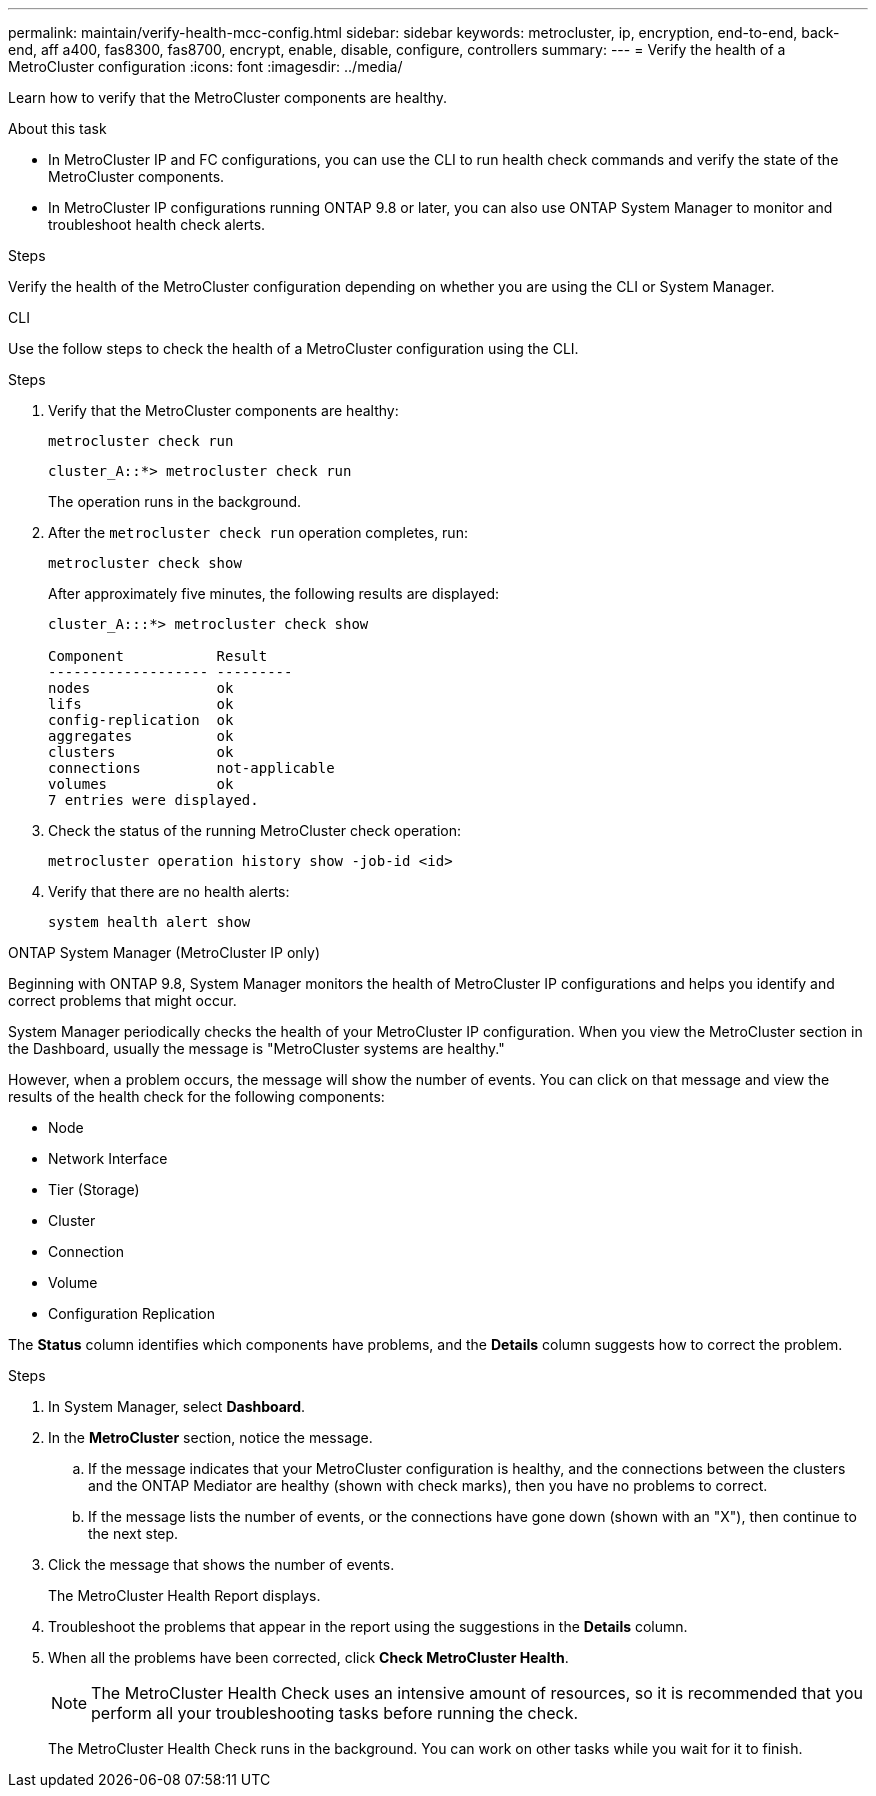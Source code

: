 ---
permalink: maintain/verify-health-mcc-config.html
sidebar: sidebar
keywords: metrocluster, ip, encryption, end-to-end, back-end, aff a400, fas8300, fas8700, encrypt, enable, disable, configure, controllers
summary: 
---
= Verify the health of a MetroCluster configuration
:icons: font
:imagesdir: ../media/

[.lead]
Learn how to verify that the MetroCluster components are healthy. 

.About this task 

* In MetroCluster IP and FC configurations, you can use the CLI to run health check commands and verify the state of the MetroCluster components. 
* In MetroCluster IP configurations running ONTAP 9.8 or later, you can also use ONTAP System Manager to monitor and troubleshoot health check alerts. 

.Steps

Verify the health of the MetroCluster configuration depending on whether you are using the CLI or System Manager.

[role="tabbed-block"]
====
.CLI
--
Use the follow steps to check the health of a MetroCluster configuration using the CLI. 

.Steps

. Verify that the MetroCluster components are healthy:
+
[source,cli]
metrocluster check run
+
----
cluster_A::*> metrocluster check run
----
+
The operation runs in the background.

. After the `metrocluster check run` operation completes, run:
+
[source,cli]
metrocluster check show 
+
After approximately five minutes, the following results are displayed:
+
----
cluster_A:::*> metrocluster check show

Component           Result
------------------- ---------
nodes               ok
lifs                ok
config-replication  ok
aggregates          ok
clusters            ok
connections         not-applicable
volumes             ok
7 entries were displayed.
----

. Check the status of the running MetroCluster check operation:
+
[source,cli]
metrocluster operation history show -job-id <id>

. Verify that there are no health alerts:
+
[source,cli]
system health alert show

--
.ONTAP System Manager (MetroCluster IP only)
--
Beginning with ONTAP 9.8, System Manager monitors the health of MetroCluster IP configurations and helps you identify and correct problems that might occur.

System Manager periodically checks the health of your MetroCluster IP configuration.  When you view the MetroCluster section in the Dashboard, usually the message is "MetroCluster systems are healthy."

However, when a problem occurs, the message will show the number of events. You can click on that message and view the results of the health check for the following components:

* Node
* Network Interface
* Tier (Storage)
* Cluster
* Connection
* Volume
* Configuration Replication

The *Status* column identifies which components have problems, and the *Details* column suggests how to correct the problem.

.MetroCluster troubleshooting with System Manager

.Steps

. In System Manager, select *Dashboard*.

. In the *MetroCluster* section, notice the message.

.. If the message indicates that your MetroCluster configuration is healthy, and the connections between the clusters and the ONTAP Mediator are healthy (shown with check marks), then you have no problems to correct.

.. If the message lists the number of events, or the connections have gone down (shown with an "X"), then continue to the next step.

. Click the message that shows the number of events.
+
The MetroCluster Health Report displays.

. Troubleshoot the problems that appear in the report using the suggestions in the *Details* column.

. When all the problems have been corrected, click *Check MetroCluster Health*.
+
NOTE: The MetroCluster Health Check uses an intensive amount of resources, so it is recommended that you perform all your troubleshooting tasks before running the check.

+
The MetroCluster Health Check runs in the background.  You can work on other tasks while you wait for it to finish.
--
====

